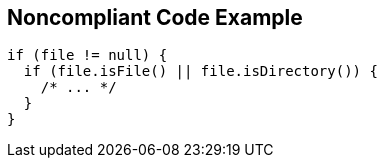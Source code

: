 == Noncompliant Code Example

----
if (file != null) {
  if (file.isFile() || file.isDirectory()) {
    /* ... */
  }
}
----
